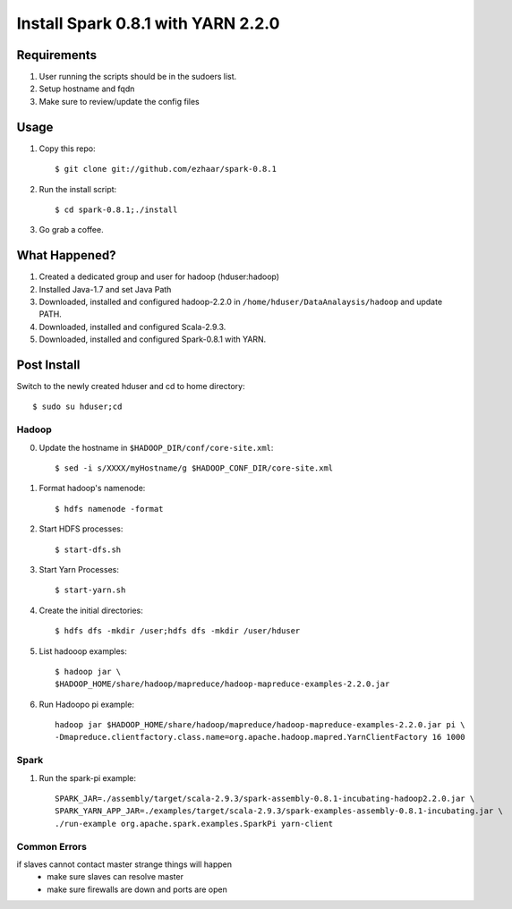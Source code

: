 ===================================
Install Spark 0.8.1 with YARN 2.2.0
===================================

Requirements
============
1. User running the scripts should be in the sudoers list.
2. Setup hostname and fqdn
3. Make sure to review/update the config files

Usage
=====

1. Copy this repo::

   $ git clone git://github.com/ezhaar/spark-0.8.1

2. Run the install script::

   $ cd spark-0.8.1;./install

3. Go grab a coffee.

What Happened?
==============

1. Created a dedicated group and user for hadoop (hduser:hadoop)
2. Installed Java-1.7 and set Java Path
3. Downloaded, installed and configured hadoop-2.2.0 in
   ``/home/hduser/DataAnalaysis/hadoop`` and update PATH.
4. Downloaded, installed and configured Scala-2.9.3.
5. Downloaded, installed and configured Spark-0.8.1 with YARN.

Post Install
============

Switch to the newly created hduser and cd to home directory::
   
   $ sudo su hduser;cd 

Hadoop
------

0. Update the hostname in ``$HADOOP_DIR/conf/core-site.xml``::
   
   $ sed -i s/XXXX/myHostname/g $HADOOP_CONF_DIR/core-site.xml

1. Format hadoop's namenode::
   
   $ hdfs namenode -format

2. Start HDFS processes::
   
   $ start-dfs.sh

3. Start Yarn Processes::
   
   $ start-yarn.sh

4. Create the initial directories::
   
   $ hdfs dfs -mkdir /user;hdfs dfs -mkdir /user/hduser

5. List hadooop examples::

   $ hadoop jar \
   $HADOOP_HOME/share/hadoop/mapreduce/hadoop-mapreduce-examples-2.2.0.jar

6. Run Hadoopo pi example::

    hadoop jar $HADOOP_HOME/share/hadoop/mapreduce/hadoop-mapreduce-examples-2.2.0.jar pi \
    -Dmapreduce.clientfactory.class.name=org.apache.hadoop.mapred.YarnClientFactory 16 1000

Spark
-----

1. Run the spark-pi example::

    SPARK_JAR=./assembly/target/scala-2.9.3/spark-assembly-0.8.1-incubating-hadoop2.2.0.jar \
    SPARK_YARN_APP_JAR=./examples/target/scala-2.9.3/spark-examples-assembly-0.8.1-incubating.jar \
    ./run-example org.apache.spark.examples.SparkPi yarn-client

Common Errors
-------------
if slaves cannot contact master strange things will happen
 - make sure slaves can resolve master
 - make sure firewalls are down and ports are open
